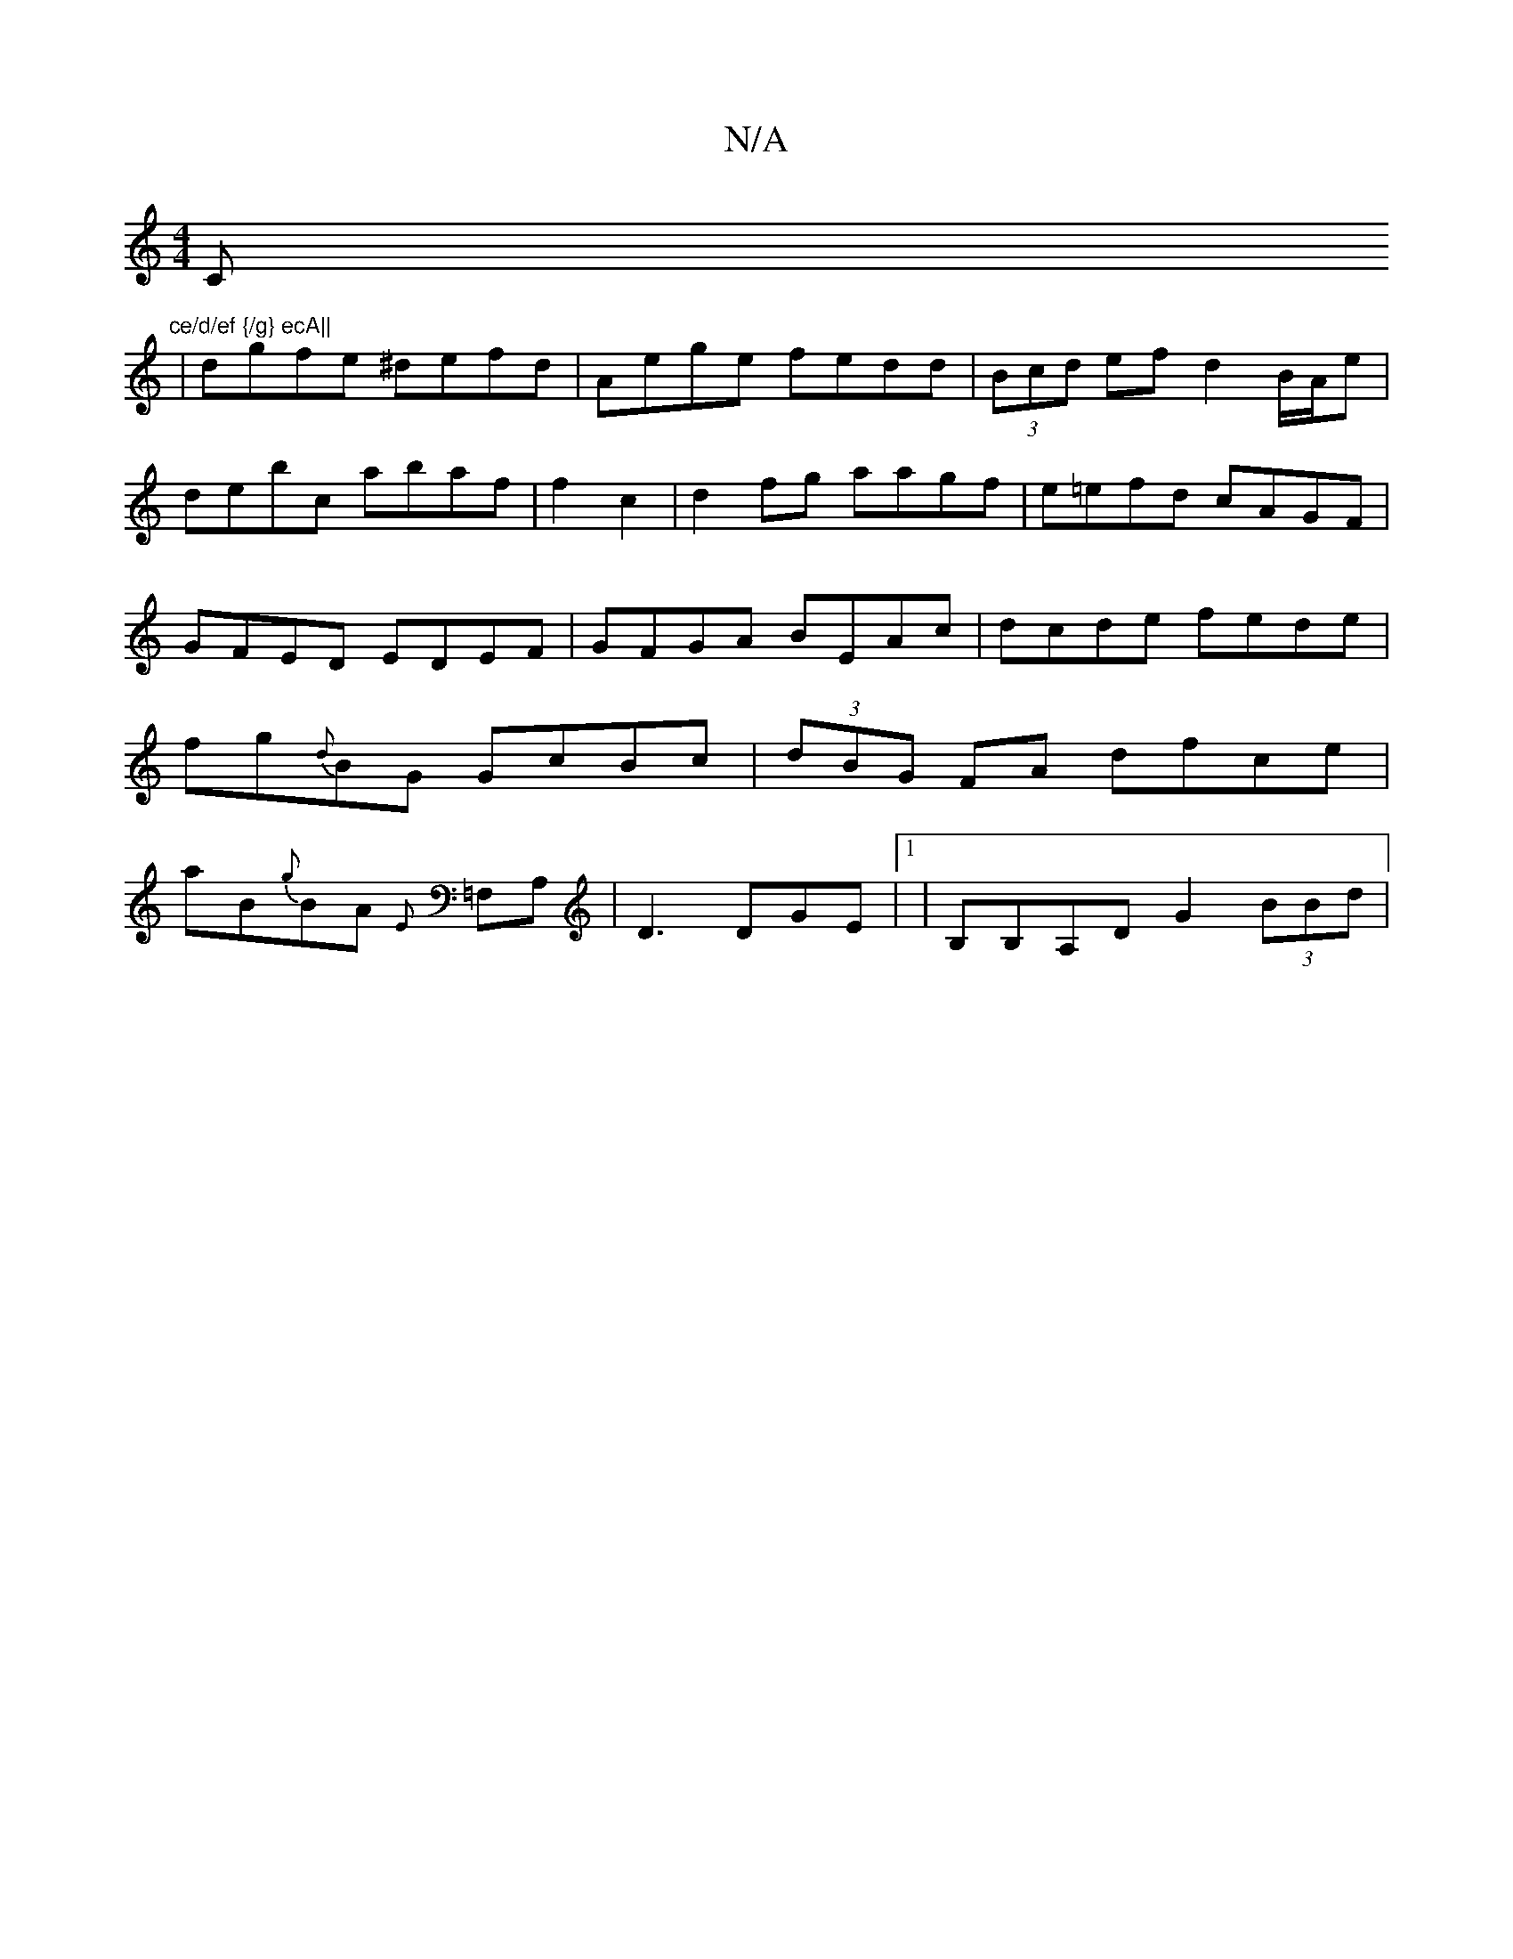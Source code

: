 X:1
T:N/A
M:4/4
R:N/A
K:Cmajor
C"ce/d/ef {/g} ecA||
|dgfe ^defd|Aege fedd|(3Bcd ef d2 B/A/e|debc abaf|f2 c2|d2fg aagf|e=efd cAGF|GFED EDEF|GFGA BEAc|dcde fede|fg{d}BG GcBc|(3dBG FA dfce |aB{g}BA {E}=F,A,|D3 DGE|1 |B,B,A,D G2 (3BBd|